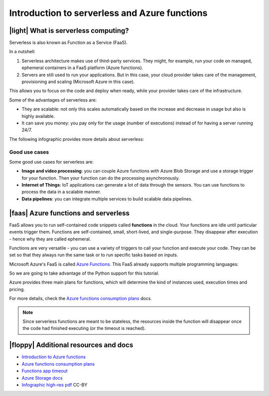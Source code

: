 Introduction to serverless and Azure functions
================================================

|light| What is serverless computing?
---------------------------------------

Serverless is also known as Function as a Service (FaaS).

In a nutshell:

#. Serverless architecture makes use of third-party services. They might, for example, run your code on managed, ephemeral containers in a FaaS platform (Azure functions).
#. Servers are still used to run your applications. But in this case, your cloud provider takes care of the management, provisioning and scaling (Microsoft Azure in this case).

This allows you to focus on the code and deploy when ready, while your provider takes care of the infrastructure.

Some of the advantages of serverless are:

- They are scalable: not only this scales automatically based on the increase and decrease in usage but also is highly available.
- It can save you money: you pay only for the usage (number of executions) instead of for having a server running 24/7.

The following infographic provides more details about serverless:

.. image:: _static/images/serverless.png
    :alt: serverless infographic

Good use cases 
****************

Some good use cases for serverless are:

- **Image and video processing**: you can couple Azure functions with Azure Blob Storage and use a storage trigger for your function. Then your function can do the processing asynchronously.
- **Internet of Things**: IoT applications can generate a lot of data through the sensors. You can use functions to process the data in a scalable manner.
- **Data pipelines**: you can integrate multiple services to build scalable data pipelines.

|faas| Azure functions and serverless
----------------------------------------

FaaS allows you to run self-contained code snippets called **functions** in the cloud. 
Your functions are idle until particular events trigger them. 
Functions are self-contained, small, short-lived, and single-purpose. 
They disappear after execution - hence why they are called ephemeral.

Functions are very versatile - you can use a variety of triggers to call your function and execute your code. 
They can be set so that they always run the same task or to run specific tasks based on inputs.

Microsoft Azure's FaaS is called `Azure Functions <https://azure.microsoft.com/en-gb/services/functions?WT.mc_id=pycon_tutorial-github-taallard>`_.
This FaaS already supports multiple programming languages:

.. image:: https://azurecomcdn.azureedge.net/cvt-e918f8bc2be525756af58617c14443351ac83a8fd87a0b28d31919d627969098/images/page/services/functions/value-prop-5.svg
    :alt: Functions languages

So we are going to take advantage of the Python support for this tutorial.

Azure provides three main plans for functions, which will determine the kind of instances used, execution times and pricing.

For more details, check the `Azure functions consumption plans <https://docs.microsoft.com/en-us/azure/azure-functions/functions-scale?WT.mc_id=pycon_tutorial-github-taallard>`_ docs.

.. note:: Since serverless functions are meant to be stateless, the resources inside the function will disappear once the code had finished executing (or the timeout is reached).


|floppy| Additional resources and docs
---------------------------------------


- `Introduction to Azure functions <https://docs.microsoft.com/azure/azure-functions/functions-overview?WT.mc_id=pycon_tutorial-github-taallard>`_ 
- `Azure functions consumption plans <https://docs.microsoft.com/en-us/azure/azure-functions/functions-scale?WT.mc_id=pycon_tutorial-github-taallard>`_ 
- `Functions app timeout <https://docs.microsoft.com/en-us/azure/azure-functions/functions-scale#timeout?WT.mc_id=pycon_tutorial-github-taallard>`_ 
- `Azure Storage docs <https://docs.microsoft.com/en-us/azure/storage/common/storage-introduction#core-storage-services?WT.mc_id=pycon_tutorial-github-taallard>`_ 
- `Infographic high-res pdf <https://github.com/trallard/tech-bites/tree/master/EN/serverless>`_  CC-BY
